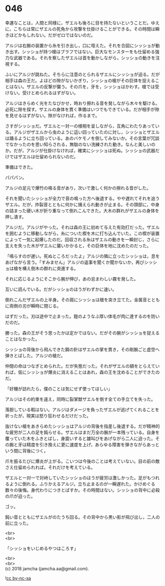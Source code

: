 #+OPTIONS: toc:nil
#+OPTIONS: \n:t

* 046

  幸運なことは，人間と同様に，ザエルも後ろに目を持たないということだ。ゆえに，こちらは常にザエルの死角から攻撃を仕掛けることができる。その時間は瞬きほどかもしれない。だがゼロではないのだ。

  アルジは右腕の装置から糸を引き出し，口に咥えた。それを合図にシッショが動き出す。シッショが持つ槍はブラフではない。巨大なモンスターをも仕留める強力な武器である。それを察したザエルは首を動かしながら，シッショの動きを注視する。

  ふいにアルジが跳ねた。そちらに注意のとられるザエルにシッショが迫る。だが相手は森の王だ。よほどの隙がないかぎり，シッショの槍がその巨体を捉えることはない。ザエルの反撃が襲う。その爪を，牙を，シッショはかわす。槍では受けない。受けとめられるはずがない。

  アルジはきらめく光をたなびかせ，時おり擦れる音を発しながら木々を駆ける。必死に隙を探す。ザエルの身体を貫く準備はいつでもできている。だが相手が隙を見せるはずがない。隙がなければ，作るまで。

  さすがシッショだ。ザエルと一対一の様相を呈しながら，互角にわたりあっている。アルジがザエルから虫のように這い回っていたのに対し，シッショとザエルは踊るように立ち回っている。あのバケモノを倒してみないか。その言葉が冗談でなかったのを思い知らされる，無駄のない洗練された動き。なんと美しいのか。だが，アルジが仕掛けなければ，確実にシッショは死ぬ。シッショの武器だけではザエルは仕留められないのだ。

  準備はできた。

  パパパン。

  アルジの足元で爆竹の鳴る音があり，次いで激しく何かの擦れる音がした。

  それを聞いたシッショが全力で音の鳴った方へ後退する。やや遅れてそれを追うザエル。だが，炸裂音とともに何かに捕えられ動きが止まる。その頭部に，中身の詰まった硬い木が折り重なって倒れこんできた。大木の群れがザエルの身体を押し潰す。

  アルジだ。アルジがやった。それは森の王に初めて与えた有効打だった。ザエルを囲むように移動しながら，糸についた楔を木に打ち込んでいた。この楔が装置によって一気に起爆したのだ。回収される糸はザエルの動きを一瞬封じ，さらに支えを失った木がザエルに襲いかかると，その巨体を地に沈めたのだった。

  「鳴らすのが遅い。死ぬところだったよ」アルジの隣に立ったシッショは，息をあげながら言う。「すみません」アルジの返事を聞くか聞かないか，再びシッショは槍を構え倒木の群れに突進する。

  それに応じるようにそこから腕が伸び，あの忌まわしい霧を発した。

  互いに読んでいる。だがシッショのほうがわずかに速い。

  倒れこんだザエルの上半身。その肩にシッショは槍を突き立てた。金属音とともに両側の刃が瞬時に閉じる。

  はずだった。刃は途中で止まった。鎧のようなぶ厚い体毛が肉に達するのを防いだのだ。

  勝った。森の王がそう思ったかは定かではない。だがその腕がシッショを捉えることはなかった。

  シッショの背後から飛んできた鋼の針はザエルの掌を貫き，その剛腕ごと虚空へ弾きとばした。アルジの槍だ。

  仲間の命はつなぎとめられた。だが失態だった。それがザエルの額をとらえていれば，仮にシッショが爆炎に消えることはあれ，森の王を沈めることができたのだ。

  「好機が訪れたら，僕のことは気にせず使ってほしい」

  アルジはその約束を違え，同時に裂掌獣ザエルを倒す全ての手立てを失った。

  落胆している暇はない。アルジはダメージを負ったザエルが逃げてくれることを祈ったが，現実は怒り狂わせるだけだった。

  抜けない槍をあきらめたシッショはアルジの背後を指差し後退する。だが精神的な疲労が二人の足を鈍らせる。ザエルはまだ万全の腕が一本残っている。自身を覆っていた木をふきとばし，身震いすると雄叫びをあげながら二人に迫った。その腕と牙は精度を引き換えに更に速度を上げ，あらゆる障害を弾きながらあっという間に背後につく。

  爪を振るたびに爆炎が上がる。こいつは今後のことは考えていない。目の前の敵さえ仕留められれば。それだけを考えている。

  ザエルと一対一で対峙していたシッショのほうが疲労は激しかった。足がもつれるように倒れる。ふりかえるアルジ。立ち止まるのが一瞬遅れた。かけめぐる数々の後悔。身代わりにつきとばすか。その時間はない。シッショの背中に必殺の爪が迫った。

  ゴッ。

  鈍い音とともにザエルがのたうち回る。その背中から黒い影が飛び出し，二人の前に立った。

  <br>
  <br>

  「シッショをいじめるやつはころす」

  <br>
  <br>
  (c) 2018 jamcha (jamcha.aa@gmail.com).

  ![[http://i.creativecommons.org/l/by-nc-sa/4.0/88x31.png][cc by-nc-sa]]
